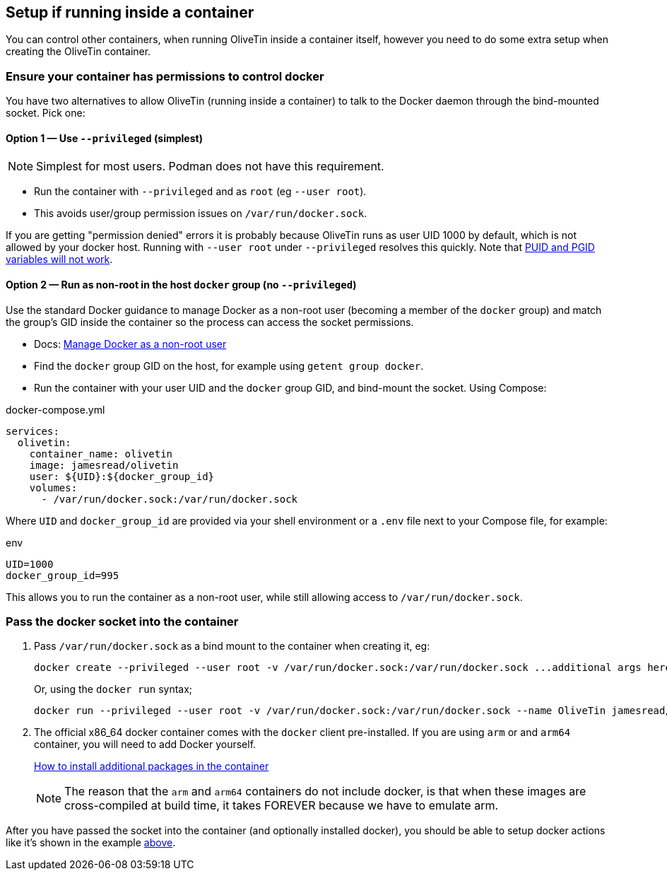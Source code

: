== Setup if running inside a container

You can control other containers, when running OliveTin inside a container
itself, however you need to do some extra setup when creating the OliveTin
container.

=== Ensure your container has permissions to control docker

You have two alternatives to allow OliveTin (running inside a container) to talk to the Docker daemon through the bind-mounted socket. Pick one:

==== Option 1 — Use `--privileged` (simplest)

NOTE: Simplest for most users. Podman does not have this requirement.

- Run the container with `--privileged` and as `root` (eg `--user root`).
- This avoids user/group permission issues on `/var/run/docker.sock`.

If you are getting "permission denied" errors it is probably because OliveTin runs as user UID 1000 by default, which is not allowed by your docker host. Running with `--user root` under `--privileged` resolves this quickly. Note that <<no-puid-pgid,PUID and PGID variables will not work>>.

==== Option 2 — Run as non-root in the host `docker` group (no `--privileged`)

Use the standard Docker guidance to manage Docker as a non-root user (becoming a member of the `docker` group) and match the group's GID inside the container so the process can access the socket permissions.

- Docs: https://docs.docker.com/engine/install/linux-postinstall/#manage-docker-as-a-non-root-user[Manage Docker as a non-root user]
- Find the `docker` group GID on the host, for example using `getent group docker`.
- Run the container with your user UID and the `docker` group GID, and bind-mount the socket. Using Compose:

[source,yaml]
.docker-compose.yml
----
services:
  olivetin:
    container_name: olivetin
    image: jamesread/olivetin
    user: ${UID}:${docker_group_id}
    volumes:
      - /var/run/docker.sock:/var/run/docker.sock
----

Where `UID` and `docker_group_id` are provided via your shell environment or a `.env` file next to your Compose file, for example:

[source,bash]
.env
----
UID=1000
docker_group_id=995
----

This allows you to run the container as a non-root user, while still allowing access to `/var/run/docker.sock`.

=== Pass the docker socket into the container

. Pass `/var/run/docker.sock` as a bind mount to the container when creating it, eg:

+
----
docker create --privileged --user root -v /var/run/docker.sock:/var/run/docker.sock ...additional args here...
----
+
Or, using the `docker run` syntax;
+
----
docker run --privileged --user root -v /var/run/docker.sock:/var/run/docker.sock --name OliveTin jamesread/olivetin
----
+
. The official x86_64 docker container comes with the `docker` client pre-installed. If you are using `arm` or and `arm64` container, you will need to add Docker yourself.
+
xref:reference/containerInstallPackages.adoc[How to install additional packages in the container]
+
NOTE: The reason that the `arm` and `arm64` containers do not include docker, is that when these images are cross-compiled at build time, it takes FOREVER because we have to emulate arm.

After you have passed the socket into the container (and optionally installed docker), you should be able to setup docker actions like it's shown in the example <<example-control-containers,above>>.



